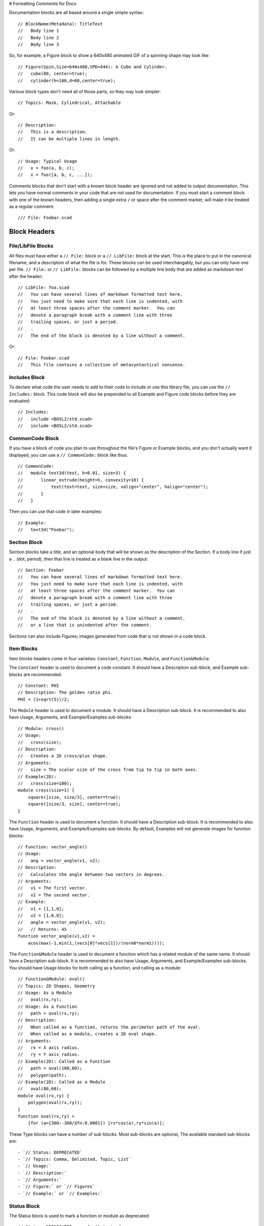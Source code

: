 # Formatting Comments for Docs

Documentation blocks are all based around a single simple syntax::

    // BlockName(Metadata): TitleText
    //   Body line 1
    //   Body line 2
    //   Body line 3

So, for example, a Figure block to show a 640x480 animated GIF of a spinning
shape may look like::

    // Figure(Spin,Size=640x480,VPD=444): A Cube and Cylinder.
    //   cube(80, center=true);
    //   cylinder(h=100,d=60,center=true);

Various block types don't need all of those parts, so they may look simpler::

    // Topics: Mask, Cylindrical, Attachable

Or::

    // Description:
    //   This is a description.
    //   It can be multiple lines in length.

Or::

    // Usage: Typical Usage
    //   x = foo(a, b, c);
    //   x = foo([a, b, c, ...]);

Comments blocks that don't start with a known block header are ignored and not
added to output documentation.  This lets you have normal comments in your
code that are not used for documentation.  If you must start a comment block
with one of the known headers, then adding a single extra ``/`` or space
after the comment marker, will make it be treated as a regular comment::

    /// File: Foobar.scad


Block Headers
=======================

File/LibFile Blocks
-------------------

All files must have either a ``// File:`` block or a ``// LibFile:`` block at the
start.  This is the place to put in the canonical filename, and a description
of what the file is for.  These blocks can be used interchangably, but you can
only have one per file.  ``// File:`` or ``// LibFile:`` blocks can be followed
by a multiple line body that are added as markdown text after the header::

    // LibFile: foo.scad
    //   You can have several lines of markdown formatted text here.
    //   You just need to make sure that each line is indented, with
    //   at least three spaces after the comment marker.  You can
    //   denote a paragraph break with a comment line with three
    //   trailing spaces, or just a period.
    //   .
    //   The end of the block is denoted by a line without a comment.

Or::

    // File: Foobar.scad
    //   This file contains a collection of metasyntactical nonsense.

Includes Block
--------------

To declare what code the user needs to add to their code to include or use this
library file, you can use the ``// Includes:`` block.  This code block will also
be prepended to all Example and Figure code blocks before they are evaluated::

    // Includes:
    //   include <BOSL2/std.scad>
    //   include <BOSL2/std.scad>

CommonCode Block
----------------

If you have a block of code you plan to use throughout the file's Figure or
Example blocks, and you don't actually want it displayed, you can use a
``// CommonCode:`` block like thus::

    // CommonCode:
    //   module text3d(text, h=0.01, size=3) {
    //       linear_extrude(height=h, convexity=10) {
    //           text(text=text, size=size, valign="center", halign="center");
    //       }
    //   }

Then you can use that code in later examples::

    // Example:
    //   text3d("Foobar");


Section Block
-------------
Section blocks take a title, and an optional body that will be shown as the
description of the Section.  If a body line if just a ``.`` (dot, period), then
that line is treated as a blank line in the output::

    // Section: Foobar
    //   You can have several lines of markdown formatted text here.
    //   You just need to make sure that each line is indented, with
    //   at least three spaces after the comment marker.  You can
    //   denote a paragraph break with a comment line with three
    //   trailing spaces, or just a period.
    //   .
    //   The end of the block is denoted by a line without a comment.
    //   or a line that is unindented after the comment.

Sections can also include Figures; images generated from code that is not shown
in a code block.


Item Blocks
-----------

Item blocks headers come in four varieties: ``Constant``, ``Function``,
``Module``, and ``Function&Module``.

The ``Constant`` header is used to document a code constant.  It should have
a Description sub-block, and Example sub-blocks are recommended::

    // Constant: PHI
    // Description: The golden ratio phi.
    PHI = (1+sqrt(5))/2;


The ``Module`` header is used to document a module.  It should have a
Description sub-block. It is recommended to also have Usage, Arguments, and
Example/Examples sub-blocks::

    // Module: cross()
    // Usage:
    //   cross(size);
    // Description:
    //   Creates a 2D cross/plus shape.
    // Arguments:
    //   size = The scalar size of the cross from tip to tip in both axes.
    // Example(2D):
    //   cross(size=100);
    module cross(size=1) {
        square([size, size/3], center=true);
        square([size/3, size], center=true);
    }


The ``Function`` header is used to document a function.  It should have a
Description sub-block. It is recommended to also have Usage, Arguments, and
Example/Examples sub-blocks.  By default, Examples will not generate images
for function blocks::

    // Function: vector_angle()
    // Usage:
    //   ang = vector_angle(v1, v2);
    // Description:
    //   Calculates the angle between two vectors in degrees.
    // Arguments:
    //   v1 = The first vector.
    //   v2 = The second vector.
    // Example:
    //   v1 = [1,1,0];
    //   v2 = [1,0,0];
    //   angle = vector_angle(v1, v2);
    //   // Returns: 45
    function vector_angle(v1,v2) =
	acos(max(-1,min(1,(vecs[0]*vecs[1])/(norm0*norm1))));
        

The ``Function&Module`` header is used to document a function which has a
related module of the same name.  It should have a Description sub-block.  It
is recommended to also have Usage, Arguments, and Example/Examples sub-blocks.
You should have Usage blocks for both calling as a function, and calling as a
module::

    // Function&Module: oval()
    // Topics: 2D Shapes, Geometry
    // Usage: As a Module
    //   oval(rx,ry);
    // Usage: As a Function
    //   path = oval(rx,ry);
    // Description:
    //   When called as a function, returns the perimeter path of the oval.
    //   When called as a module, creates a 2D oval shape.
    // Arguments:
    //   rx = X axis radius.
    //   ry = Y axis radius.
    // Example(2D): Called as a Function
    //   path = oval(100,60);
    //   polygon(path);
    // Example(2D): Called as a Module
    //   oval(80,60);
    module oval(rx,ry) {
        polygon(oval(rx,ry));
    }
    function oval(rx,ry) =
        [for (a=[360:-360/$fn:0.0001]) [rx*cos(a),ry*sin(a)];


These Type blocks can have a number of sub-blocks.  Most sub-blocks are
optional,  The available standard sub-blocks are::

- `// Status: DEPRECATED`
- `// Topics: Comma, Delimited, Topic, List`
- `// Usage:`
- `// Description:`
- `// Arguments:`
- `// Figure:` or `// Figures`
- `// Example:` or `// Examples:`


Status Block
------------

The Status block is used to mark a function or module as deprecated::

    // Status: DEPRECATED, use foo() instead


Topics Block
------------

The Topics block can associate various topics with the current function or
module.  This can be used to make an index of Topics::

    // Topics: 2D Shapes, Geometry, Masks


Usage Block
-----------

The Usage block describes the various ways that the current function or module
can be called, with the names of the arguments.  By convention, the first few
arguments that can be called positionally just have their name shown.  The
remaining arguments that should be passed by name, will have the name followed
by an ``=`` (equal sign).  Arguments that are optional in the given Usage context
are shown in ``<`` and ``>`` angle brackets::

    // Usage: As a Module
    //   oval(rx, ry, <spin=>);
    // Usage: As a Function
    //   path = oval(rx, ry, <spin=>);


Description Block
-----------------

The Description block just describes the currect function, module, or constant::

    // Descripton: This is the description for this function or module.
    //   It can be multiple lines long.  Markdown syntax code will be used
    //   verbatim in the output markdown file, with the exception of `_`,
    //   which will traslate to `\_`, so that underscores in function/module
    //   names don't get butchered.


Arguments Block
---------------

The Arguments block creates a table that describes the positional arguments
for a function or module, and optionally a second table that describes named
arguments::

    // Arguments:
    //   v1 = The first vector.
    //   v2 = The second vector.
    //   ---
    //   fast = Use fast, but less comprehensive calculation method.
    //   dflt = Default value.

**Arguments:**

+----------------+--------------------------------------------------------+
| Positional Arg | What it Does                                           |
+================+========================================================+
| ``v1``         | The first vector.                                      |
+----------------+--------------------------------------------------------+
| ``v2``         | The second vector.                                     |
+----------------+--------------------------------------------------------+

+-------------+-----------------------------------------------------------+
| Named Arg   | What it Does                                              |
+=============+===========================================================+
| ``fast``    | If true, use fast, but less accurate calculation method.  |  
+-------------+-----------------------------------------------------------+
| ``dflt``    | Default value.                                            |
+-------------+-----------------------------------------------------------+


Figure Block
--------------

A Figure block generates and shows an image from a script in the multi-line
body, by running it in OpenSCAD.  A Figures block (plural) does the same, but
treats each line of the body as a separate Figure block::

    // Figure: Figure description
    //   cylinder(h=100, d1=75, d2=50);
    //   up(100) cylinder(h=100, d1=50, d2=75);
    // Figure(Spin,VPD=444): Animated figure that spins to show all faces.
    //   cube([10,100,50], center=true);
    //   cube([100,10,30], center=true);
    // Figures: This creates three separate images.
    //   cube(100);
    //   cylinder(h=100,d=50);
    //   sphere(d=100);

The metadata of the Figure block can contain various directives to alter how
the image will be generated.  These can be comma separated to give multiple
metadata directives::

- `NORENDER`: Don't generate an image for this example, but show the example text.
- `Hide`: Generate, but don't show script or image.  This can be used to generate images to be manually displayed in markdown text blocks.
- `2D`: Orient camera in a top-down view for showing 2D objects.
- `3D`: Orient camera in an oblique view for showing 3D objects.
- `VPD=440`: Force viewpoint distance `$vpd` to 440.
- `VPT=[10,20,30]` Force the viewpoint translation `$vpt` to `[10,20,30]`.
- `VPR=[55,0,600]` Force the viewpoint rotation `$vpr` to `[55,0,60]`.
- `Spin`: Animate camera orbit around the `[0,1,1]` axis to display all sides of an object.
- `FlatSpin`: Animate camera orbit around the Z axis, above the XY plane.
- `Anim`: Make an animation where `$t` varies from `0.0` to almost `1.0`.
- `Small`: Make the image small sized.  (The default)
- `Med`: Make the image medium sized.
- `Big`: Make the image big sized.
- `Huge`: Make the image huge sized.
- `Size=880x640`: Make the image 880 by 640 pixels in size.
- `FR`: Force full rendering from OpenSCAD, instead of the normal preview.
- `Edges`: Highlight face edges.


Example Block
-------------

An Example block shows a script, and possibly generates an image from it.
The script is in the multi-line body.  The `Examples` (plural) block does
the same, but it treats eash body line as a separate Example bloc to show.
Any images, if generated, will be created by running it in OpenSCAD::

    // Example: Example description
    //   cylinder(h=100, d1=75, d2=50);
    //   up(100) cylinder(h=100, d1=50, d2=75);
    // Example(Spin,VPD=444): Animated shape that spins to show all faces.
    //   cube([10,100,50], center=true);
    //   cube([100,10,30], center=true);
    // Examples: This creates three separate Examples with images.
    //   cube(100);
    //   cylinder(h=100,d=50);
    //   sphere(d=100);

The metadata of the Example block can contain various directives to alter how
the image will be generated.  These can be comma separated to give multiple
metadata directives::

- `NORENDER`: Don't generate an image for this example, but show the example text.
- `Hide`: Generate, but don't show script or image.  This can be used to generate images to be manually displayed in markdown text blocks.
- `2D`: Orient camera in a top-down view for showing 2D objects.
- `3D`: Orient camera in an oblique view for showing 3D objects. Often used to force an Example sub-block to generate an image in Function and Constant blocks.
- `VPD=440`: Force viewpoint distance `$vpd` to 440.
- `VPT=[10,20,30]` Force the viewpoint translation `$vpt` to `[10,20,30]`.
- `VPR=[55,0,600]` Force the viewpoint rotation `$vpr` to `[55,0,60]`.
- `Spin`: Animate camera orbit around the `[0,1,1]` axis to display all sides of an object.
- `FlatSpin`: Animate camera orbit around the Z axis, above the XY plane.
- `Anim`: Make an animation where `$t` varies from `0.0` to almost `1.0`.
- `Small`: Make the image small sized.  (The default)
- `Med`: Make the image medium sized.
- `Big`: Make the image big sized.
- `Huge`: Make the image huge sized.
- `Size=880x640`: Make the image 880 by 640 pixels in size.
- `FR`: Force full rendering from OpenSCAD, instead of the normal preview.
- `Edges`: Highlight face edges.

Modules will default to generating and displaying the image as if the ``3D``
directive is given.  Functions and constants will default to not generating
an image unless ``3D``, ``Spin``, ``FlatSpin`` or ``Anim`` is explicitly given.

If any lines of the Example script begin with ``--``, then they are not shown in
the example script output to the documentation, but they *are* included in the
script used to generate the example image, without the ``--``, of course.

    // Example: Multi-line example.
    //   --$fn = 72; // Lines starting with -- aren't shown in docs example text.
    //   lst = [
    //       "multi-line examples",
    //       "are shown in one block",
    //       "with a single image.",
    //   ];
    //   foo(lst, 23, "blah");


Creating Custom Block Headers
=============================

If you have need of a non-standard documentation block in your docs, you can
declare the new block type using ``DefineHeader:``.  This has the syntax::

    // DefineHeader(TYPE): NEWBLOCKNAME

Where NEWBLOCKNAME is the name of the new block header, and TYPE defines the
behavior of the new block.  TYPE can be one of:

- ``Generic``: Show both the TitleText and body.
- ``Text``: Show the TitleText as the first line of the body.
- ``Label``: Show only the TitleText and no body.
- ``NumList``: Shows TitleText, and the body lines in a numbered list.
- ``BulletListList``: Shows TitleText, and the body lines in a bullet list.
- ``Table``: Shows TitleText, and body lines in a definition table.
- ``Figure``: Shows TitleText, and an image rendered from the script in the Body.
- ``Example``: Like Figure, but also shows the body as an example script.


Generic Block Type
------------------

The Generic block header type takes both title and body lines and generates a
markdown block that has the block header, title, and a following body::

    // DefineHeader(Generic): Result
    // Result: For Typical Cases
    //   Does typical things.
    //   Or something like that.
    // Result: For Atypical Cases
    //   Performs an atypical thing.

**Result:** For Typical Cases
Does typical things.
Or something like that.

**Result:** For Atypical Cases
Performs an atypical thing.


Text Block Type
---------------

The Text block header type is similar to the Generic type, except it merges
the title into the body.  This is useful for allowing single-line or multi-
line blocks::

    // DefineHeader(Text): Reason
    // Reason: This is a simple reason.
    // Reason: This is a complex reason.
    //   It is a multi-line explanation
    //   about why this does what it does.

**Reason:**
This is a simple reason.

**Reason:**
This is a complex reason.
It is a multi-line explanation
about why this does what it does.


Label Block Type
----------------

The Label block header type takes just the title, and shows it with the header::

    // DefineHeader(Label): Regions
    // Regions: Antarctica, New Zealand
    // Regions: Europe, Australia

**Regions:** Antarctica, New Zealand
**Regions:** Europe, Australia


NumList Block Type
------------------

The NumList block header type takes both title and body lines, and outputs a
numbered list block::

    // DefineHeader(NumList): Steps
    // Steps: How to handle being on fire.
    //   Stop running around and panicing.
    //   Drop to the ground.
    //   Roll on the ground to smother the flames.

**Steps:** How to handle being on fire.
1. Stop running around and panicing.
2. Drop to the ground.
3. Roll on the ground to smother the flames.


BulletList Block Type
---------------------

The BulletList block header type takes both title and body lines::

    // DefineHeader(BulletList): Side Effects
    // Side Effects: For Typical Uses
    //   The variable `foo` gets set.
    //   The default for subsequent calls is updated.

**Side Effects:** For Typical Uses
- The variable $foo gets set.
- The default for subsequent calls is updated.


Table Block Type
------------------

The Table block header type outputs a header block with the title, followed by
one or more tables.  This is genertally meant for definition lists.  The header
names are given in the DefineHeader metadata.  Header names are separated by
``|`` (vertical bar, or pipe) characters, and sets of headers (for multiple
tables) are separated by ``||`` (two vertical bars).  A header that starts with
the ``^`` (hat, or circumflex) character, will cause the items in that column
to be surrounded by \`foo\` literal markers.  Cells in the body content are
separated by ``=`` (equals signs)::

    // DefineHeader(Table:^Link Name|Description): Anchors
    // Anchors: by Name
    //   "link1" = Anchor for the joiner Located at the back side of the shape.
    //   "a"/"b" = Anchor for the joiner Located at the front side of the shape.

**Anchors:** by Name
+--------------------+--------------------------------------------------------+
| Link Name          | Description                                            |
+====================+========================================================+
| ``"link1"``        | Anchor for the joiner at the back side of the shape.   |
+--------------------+--------------------------------------------------------+
| ``"a"`` / ``"b"``  | Anchor for the joiner at the front side of the shape.  |
+--------------------+--------------------------------------------------------+

    // DefineHeader(Table:^Pos Arg|What it Does||^Names Arg|What it Does): Args
    // Args:
    //   foo = The foo argument.
    //   bar = The bar argument.
    //   ---
    //   baz = The baz argument.
    //   qux = The baz argument.

**Args:**
+-------------+--------------------------------------------------------+
| Pos Arg     | What it Does                                           |
+=============+========================================================+
| ``foo``     | The foo argument.                                      |
+-------------+--------------------------------------------------------+
| ``bar``     | The bar argument.                                      |
+-------------+--------------------------------------------------------+

+-------------+--------------------------------------------------------+
| Named Arg   | What it Does                                           |
+=============+========================================================+
| ``baz``     | The baz argument.                                      |
+-------------+--------------------------------------------------------+
| ``qux``     | The qux argument.                                      |
+-------------+--------------------------------------------------------+


Defaults Configuration
======================

The ``openscad_decsgen`` script looks for an ``.openscad_docsgen_rc`` file in
the source code directory it is run in.  In that file, you can give a few
defaults for what files will be processed, and where to save the generated
markdown documentation.

To ignore specific files, to prevent generating documentation for them, you
can use the IgnoreFiles block.   Note that the commentline prefix is not
needed in the configuration file::

    IgnoreFiles:
      ignored1.scad
      ignored2.scad

To prioritize the ordering of files when generating the Table of Contents
and other indices, you can use the PrioritizeFiles block::

    PrioritizeFiles:
      file1.scad
      file2.scad

To specify what directory to write the markdown output documentation to, you
can use the DocsDirectory block::

    DocsDirectory: wiki_dir

You can also use the DefineHeader block in the config file to make custom
block headers::

    DefineHeader(Text): Returns
    DefineHeader(BulletList): Side Effects
    DefineHeader(Table:^Anchor Name|Position): Extra Anchors




